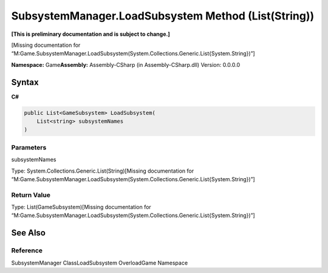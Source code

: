 SubsystemManager.LoadSubsystem Method (List(String))
====================================================

**[This is preliminary documentation and is subject to change.]**

[Missing documentation for
“M:Game.SubsystemManager.LoadSubsystem(System.Collections.Generic.List{System.String})”]

**Namespace:** Game\ **Assembly:** Assembly-CSharp (in
Assembly-CSharp.dll) Version: 0.0.0.0

Syntax
------

**C#**\ 

.. code:: c#

   public List<GameSubsystem> LoadSubsystem(
       List<string> subsystemNames
   )

Parameters
~~~~~~~~~~

 

.. raw:: html

   <dl>

.. raw:: html

   <dt>

subsystemNames

.. raw:: html

   </dt>

.. raw:: html

   <dd>

Type: System.Collections.Generic.List(String)[Missing documentation for
“M:Game.SubsystemManager.LoadSubsystem(System.Collections.Generic.List{System.String})”]

.. raw:: html

   </dd>

.. raw:: html

   </dl>

Return Value
~~~~~~~~~~~~

Type: List(GameSubsystem)[Missing documentation for
“M:Game.SubsystemManager.LoadSubsystem(System.Collections.Generic.List{System.String})”]

See Also
--------

Reference
~~~~~~~~~

SubsystemManager ClassLoadSubsystem OverloadGame Namespace
